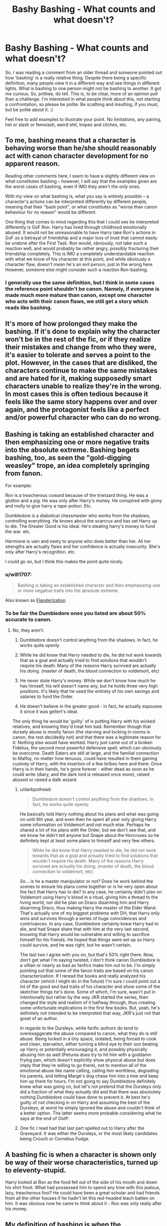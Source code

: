 #+TITLE: Bashy Bashing - What counts and what doesn't?

* Bashy Bashing - What counts and what doesn't?
:PROPERTIES:
:Author: Avalon1632
:Score: 6
:DateUnix: 1580855537.0
:DateShort: 2020-Feb-05
:FlairText: Discussion
:END:
So, I was reading a comment from an older thread and someone pointed out how 'bashing' is a really relative thing. Despite there being a specific definition, many people view it in a different way and see things in different lights. What is bashing to one person might not be bashing to another. It got me curious. So, prithee, do tell. This is, to be clear, more of an opinion poll than a challenge. I'm interested in what people think about this, not starting a confrontation, so please be polite. Be scathing and insulting, if you must, but be polite about it. :)

Feel free to add examples to illustrate your point. No limitations, any pairing, het or slash or femslash, weird shit, tropes and cliches, etc.


** To me, bashing means that a character is behaving worse than he/she should reasonably act with canon character development for no apparent reason.

Reading other comments here, I seem to have a slightly different view on what constitutes bashing -- however, I will say that the examples given are the worst cases of bashing, even if IMO they aren't the /only/ ones.

With my view on what bashing is, what you say is entirely possible -- a character's actions can be interpreted differently by different people, meaning that their "bash point", or what constitutes as "worse than canon behaviour for no reason" would be different.

One thing that comes to mind regarding this that I could see be interpreted differently is GoF Ron. Harry has lived through childhood emotionally abused. It would not be unreasonable to have Harry take Ron's actions in GoF as a betrayal of friendship and a major loss of trust that cannot easily be undone after the First Task. Ron would, obviously, not take such a reaction well, and would probably be rather angry, possibly fracturing their friendship completely. This is IMO a completely understandable reaction with what we know of his character at this point, and while obviously a character flaw, doesn't mean he's an evil person, just in the wrong here. However, someone else might consider such a reaction Ron-bashing.
:PROPERTIES:
:Author: Fredrik1994
:Score: 16
:DateUnix: 1580862889.0
:DateShort: 2020-Feb-05
:END:

*** I generally use the same definition, but I think in some cases the reference point shouldn't be canon. Namely, if everyone is made much more mature than canon, except one character who acts with their canon flaws, we still get a story which reads like bashing.
:PROPERTIES:
:Author: Togop
:Score: 3
:DateUnix: 1580892493.0
:DateShort: 2020-Feb-05
:END:


** It's more of how prolonged they make the bashing. If it's done to explain why the character won't be in the rest of the fic, or if they realize their mistakes and change from who they were, it's easier to tolerate and serves a point to the plot. However, in the cases that are disliked, the characters continue to make the same mistakes and are hated for it, making supposedly smart characters unable to realize they're in the wrong. In most cases this is often tedious because it feels like the same story happens over and over again, and the protagonist feels like a perfect and/or powerful character who can do no wrong.
:PROPERTIES:
:Score: 8
:DateUnix: 1580856120.0
:DateShort: 2020-Feb-05
:END:


** Bashing is taking an established character and then emphasizing one or more negative traits into the absolute extreme. Bashing begets bashing, too, as seen the "gold-digging weasley" trope, an idea completely springing from fanon.

For example:

Ron is a treacherous coward because of the triwizard thing. He was a glutton and a pig. He was only after Harry's money. He conspired with ginny and molly to give harry a rape-potion. Etc.

Dumbledore is a diabolical chessmaster who works from the shadows, controlling everything. He knows about the scarcrux and has set Harry up to die. The Greater Good is his ideal. He's stealing harry's money to fund the war. etc.

Hermione is vain and nasty to anyone who does better than her. All her strengths are actually flaws and her confidence is actually insecurity. She's only after Harry's recognition. etc.

I could go on, but I think this makes the point quite nicely.
:PROPERTIES:
:Author: Uncommonality
:Score: 6
:DateUnix: 1580863392.0
:DateShort: 2020-Feb-05
:END:

*** u/will1707:
#+begin_quote
  Bashing is taking an established character and then emphasizing one or more negative traits into the absolute extreme.
#+end_quote

Also known as [[https://tvtropes.org/pmwiki/pmwiki.php/Main/Flanderization][Flanderization]]
:PROPERTIES:
:Author: will1707
:Score: 5
:DateUnix: 1580869429.0
:DateShort: 2020-Feb-05
:END:


*** To be fair the Dumbledore ones you listed are about 50% accurate to canon.
:PROPERTIES:
:Author: darkpothead
:Score: 2
:DateUnix: 1580867556.0
:DateShort: 2020-Feb-05
:END:

**** No, they aren't.

1. Dumbledore doesn't control anything from the shadows. In fact, he works quite openly.

2. While he did know that Harry needed to die, he did not work towards that as a goal and actually tried to find solutions that wouldn't require his death. Many of the reasons Harry survived are actually his doing. (master of death, the blood connection to voldemort, etc)

3. He never stole Harry's money. While we don't know how much he has himself, his will doesn't name any, but he holds three very high positions. It's likely that he used the entirety of his own savings and salaries to fund the Order.

4. He doesn't believe in the greater good - in fact, he actually espouses it since it was gellert's ideal.

The only thing he would be 'guilty' of is putting Harry with his wicked relatives, and knowing they'd treat him bad. Remember though that dursely abuse is mostly fanon (the starving and locking in rooms is canon, the rest decidedly not) and that there was a legitimate reason for it: Nothing else would have worked. Harry just came out of a broken Fidelius, the second most powerful defensive spell, which can obviously be overcome. Death Eaters are still at large, and the familial connection to Malfoy, no matter how tenuous, could have resulted in them gaining custody of Harry, with the insertion of a few bribes here and there. Once Harry is in their hands, he's gone forever - either dead as soon as he could write (diary, and the dark lord is released once more), raised abused or raised a datk wizard.
:PROPERTIES:
:Author: Uncommonality
:Score: 7
:DateUnix: 1580883065.0
:DateShort: 2020-Feb-05
:END:

***** u/darkpothead:
#+begin_quote
  Dumbledore doesn't control anything from the shadows. In fact, he works quite openly.
#+end_quote

He basically told Harry nothing about his plans and what was going on until 6th year, and even then he spent all year only giving Harry some information on Voldemort and not much else. Perhaps he shared a lot of his plans with the Order, but we don't see that, and we know he didn't tell anyone but Snape about the Horcruxes so he definitely kept at least some plans to himself and very few others.

#+begin_quote
  While he did know that Harry needed to die, he did not work towards that as a goal and actually tried to find solutions that wouldn't require his death. Many of the reasons Harry survived are actually his doing. (master of death, the blood connection to voldemort, etc)
#+end_quote

So... is he a master manipulator or not? Does he work behind the scenes to ensure his plans come together or is he very open about the fact that Harry has to die? In any case, he certainly didn't plan on Voldemort using Harry's blood in a ritual, giving him a thread to the living world, nor did he plan on Draco disarming him and Harry disarming Draco, thus making Harry the master of the Elder Wand. That's actually one of my biggest problems with DH, that Harry only wins and survives through a series of huge coincidences and contrivances. In any case, Dumbledore certainly knew Harry had to die, and had Snape share that with him at the very last second, knowing that Harry would be vulnerable and willing to sacrifice himself for his friends. He hoped that things were set up so Harry could survive, and he was right, but he wasn't certain.

The last two I agree with you on, but that's 50% right there. Now, don't get what I'm saying twisted, I don't think canon Dumbledore is a villian or nearly as bad as fanfics make him out to be. I'm simply pointing out that some of the fanon traits are based on his canon characterization. If I reread the books and really analyzed his character (which I might do in the future) I'm sure I could point out a lot of the good and bad traits of his character and show some of the sketchier things he's done. Some of which, I'm sure, wasn't put in intentionally but rather by the way JKR started the series, then changed the style and realism of it halfway through, thus creating some unfortunate implications in the first few books. But, yeah, he's definitely not intended to be interpreted that way, JKR's just not that great of an author.

In regards to the Dursleys, while fanfic authors do tend to overexaggerate the abuse compared to canon, what they do is still abuse. Being locked in a tiny space, isolated, being forced to cook and clean, starvation, either turning a blind eye to their son beating up Harry or potentially encouraging it, and possibly physically abusing him as well (Petunia does try to hit him with a goddamn frying pan, which doesn't explicitly show physical abuse but does imply that they're willing to go there), not to mention all of the emotional abuse like name calling, calling him worthless, degrading his parents, and letting Marge's dog chase him into a tree and keep him up there for hours. I'm not going to say Dumbledore definitely knew what was going on, but let's not pretend that the Dursleys only did a fraction of what they actually did and that there was absolutely nothing Dumbledore could have done to prevent it. At best he's guilty of not checking in on Harry and assuming the best of the Dursleys, at worst he simply ignored the abuse and couldn't think of a better option. The latter seems more probable considering what he says at the end of OotP.
:PROPERTIES:
:Author: darkpothead
:Score: 4
:DateUnix: 1580885977.0
:DateShort: 2020-Feb-05
:END:


***** One fic I read had that last part spelled out to Harry after the Graveyard. It was either the Dursleys, or the most likely candidates being Crouch or Cornelius Fudge.
:PROPERTIES:
:Author: Jahoan
:Score: 1
:DateUnix: 1580885457.0
:DateShort: 2020-Feb-05
:END:


** A bashing fic is when a character is shown only be way of their worse characteristics, turned up to eleventy-stupid.

Harry looked at Ron as the food fell out of the side of his mouth and down his shirt front. What had possessed him to spend any time with this jealous, lazy, treacherous fool? He could have been a great scholar and had friends from all the other houses if he hadn't let this red-headed leach batten on him. It was obvious now he came to think about it - Ron was only really after his money.
:PROPERTIES:
:Author: Lumpyproletarian
:Score: 5
:DateUnix: 1580865329.0
:DateShort: 2020-Feb-05
:END:


** My definition of bashing is when the characterization of a character is written in such a way that you as a reader can tell that the author just doesn't like that character. It's hard to nail down with any specific markers other than how things come across to the reader. I can read a story where Gryffindor Ron becomes an antagonist to Slytherin Harry, and as long as the negative traits that are emphasized in this version of Ron exist for a reason, it doesn't feel like bashing, it feels like the author is trying to tell a story. Conversely, if scenes with the character serve no purpose other than to attempt to make you, the reader, dislike the character, then its bashing. The author wants you to feel anger, indignation, and irritation with the character and that is all.

Bashing is most noticeable and atrocious when it comes in a sudden characterization shift from canon to the fics starting off point. Also very noticeable when there are constant repetitions of the bashed character being beaten down by the hero and beckoning more stubborn, angry, manipulative, baggy, self righteous etc every time.
:PROPERTIES:
:Author: Kingsonne
:Score: 5
:DateUnix: 1580872653.0
:DateShort: 2020-Feb-05
:END:


** I do agree it's relative, however I'm fairly certain there's some touches or themes that's the same for most if not all fics considered "Bashy".

For me personally I consider bashing when the author goes to extreme lengths to discredit a character without there being any favourable trait shown. The greatest example should be the "Dumbles" trope where he's usually portrayed as a truly evil person with no moral compass, completly focused on only doing what's in his own mind considered "for the greater good". And I feel like [[/u/slutforpotter][u/slutforpotter]] and [[/u/TheHeadlessScholar][u/TheHeadlessScholar]] both has great points.
:PROPERTIES:
:Author: Daarkkk
:Score: 4
:DateUnix: 1580858393.0
:DateShort: 2020-Feb-05
:END:


** To me it's about how it affects the plot. A lot of the Ron bashing stories you could kill him in the first chapter or remove him altogether and nothing would change with the story. Just look at Draco in the Philosopher's Stone. Draco comes off very poorly in the book but every interaction either gives Harry/the reader new information or pushes the plot forward. Another good example is linkffn(The Lie I've Lived) In that story both the Weasley twins and Krum are portrayed negatively. If you remove the Weasley twins subplot from the story nothing really changes. The rivalry with Krum however pushes the plot forward and helps push Harry and Fleur's relationship. The twins are bashed, Krum is a villian.

(Edit: I may be wrong about The Lie I've Lived, it's been awhile since I read it)
:PROPERTIES:
:Author: Llian_Winter
:Score: 4
:DateUnix: 1580862028.0
:DateShort: 2020-Feb-05
:END:

*** To continue my thought: I've been reading a lot of crossovers recently. Many of those stories have Harry end up in another universe at the end of the first chapter but still take time to bash characters. Then never mention them again. linkffn(The Difference One Man Can Make) is a good example. Harry goes to Westeros at the end of chapter one but the chapter still spends a paragraph or two talking about how much of a loser Ron is. It is unnecessary and makes me like an otherwise good story a little less.
:PROPERTIES:
:Author: Llian_Winter
:Score: 2
:DateUnix: 1580862937.0
:DateShort: 2020-Feb-05
:END:

**** linkffn(The Difference One Man Can Make)
:PROPERTIES:
:Author: Llian_Winter
:Score: 1
:DateUnix: 1580864007.0
:DateShort: 2020-Feb-05
:END:

***** [[https://www.fanfiction.net/s/11132113/1/][*/The Difference One Man Can Make/*]] by [[https://www.fanfiction.net/u/6132825/joen1801][/joen1801/]]

#+begin_quote
  After the Battle of Hogwarts, Harry Potter decided to travel the world. Twelve years later when a new threat attempts to destroy the progress made in Britain he returns home to deal with the situation. During the fight that puts down the small group of upstarts Harry finds himself in a world of ice and fire
#+end_quote

^{/Site/:} ^{fanfiction.net} ^{*|*} ^{/Category/:} ^{Harry} ^{Potter} ^{+} ^{Game} ^{of} ^{Thrones} ^{Crossover} ^{*|*} ^{/Rated/:} ^{Fiction} ^{M} ^{*|*} ^{/Chapters/:} ^{20} ^{*|*} ^{/Words/:} ^{265,320} ^{*|*} ^{/Reviews/:} ^{4,558} ^{*|*} ^{/Favs/:} ^{11,394} ^{*|*} ^{/Follows/:} ^{12,657} ^{*|*} ^{/Updated/:} ^{2/1/2017} ^{*|*} ^{/Published/:} ^{3/22/2015} ^{*|*} ^{/id/:} ^{11132113} ^{*|*} ^{/Language/:} ^{English} ^{*|*} ^{/Genre/:} ^{Adventure} ^{*|*} ^{/Download/:} ^{[[http://www.ff2ebook.com/old/ffn-bot/index.php?id=11132113&source=ff&filetype=epub][EPUB]]} ^{or} ^{[[http://www.ff2ebook.com/old/ffn-bot/index.php?id=11132113&source=ff&filetype=mobi][MOBI]]}

--------------

*FanfictionBot*^{2.0.0-beta} | [[https://github.com/tusing/reddit-ffn-bot/wiki/Usage][Usage]]
:PROPERTIES:
:Author: FanfictionBot
:Score: 1
:DateUnix: 1580864029.0
:DateShort: 2020-Feb-05
:END:


*** [[https://www.fanfiction.net/s/3384712/1/][*/The Lie I've Lived/*]] by [[https://www.fanfiction.net/u/940359/jbern][/jbern/]]

#+begin_quote
  Not all of James died that night. Not all of Harry lived. The Triwizard Tournament as it should have been and a hero discovering who he really wants to be.
#+end_quote

^{/Site/:} ^{fanfiction.net} ^{*|*} ^{/Category/:} ^{Harry} ^{Potter} ^{*|*} ^{/Rated/:} ^{Fiction} ^{M} ^{*|*} ^{/Chapters/:} ^{24} ^{*|*} ^{/Words/:} ^{234,571} ^{*|*} ^{/Reviews/:} ^{4,763} ^{*|*} ^{/Favs/:} ^{12,486} ^{*|*} ^{/Follows/:} ^{5,748} ^{*|*} ^{/Updated/:} ^{5/28/2009} ^{*|*} ^{/Published/:} ^{2/9/2007} ^{*|*} ^{/Status/:} ^{Complete} ^{*|*} ^{/id/:} ^{3384712} ^{*|*} ^{/Language/:} ^{English} ^{*|*} ^{/Genre/:} ^{Adventure/Romance} ^{*|*} ^{/Characters/:} ^{Harry} ^{P.,} ^{Fleur} ^{D.} ^{*|*} ^{/Download/:} ^{[[http://www.ff2ebook.com/old/ffn-bot/index.php?id=3384712&source=ff&filetype=epub][EPUB]]} ^{or} ^{[[http://www.ff2ebook.com/old/ffn-bot/index.php?id=3384712&source=ff&filetype=mobi][MOBI]]}

--------------

*FanfictionBot*^{2.0.0-beta} | [[https://github.com/tusing/reddit-ffn-bot/wiki/Usage][Usage]]
:PROPERTIES:
:Author: FanfictionBot
:Score: 1
:DateUnix: 1580862045.0
:DateShort: 2020-Feb-05
:END:


*** I agree, an antagonist drives the story forward through their actions, a bashed character exists for the author to try to make you dislike, and for their hero to consistently defeat.
:PROPERTIES:
:Author: Kingsonne
:Score: 1
:DateUnix: 1580873370.0
:DateShort: 2020-Feb-05
:END:


** To me, character bashing can be summarized as "Character A's entire characterization is being a cunt". Usually the character being bashed has no redeeming qualities, is consistently a butt monkey, and do not change when a reasonable person would, but really if every scene with them could just be explained with - Character A is being a dick again -(the exception is for outright antagonists, which won't count as bashing to me if they ever succeed in some lasting and not instantly reversed way/show intelligence/show growth/are very obviously parodies and not serious characterizations) then thats pretty much bashing. As an example would a fic that I literally just started and dropped reading today - [[https://www.fanfiction.net/s/11922615/10/Harry-Potter-and-the-Last-Chance][Harry Potter and the last Chance]] . Ron has no purpose other than to be a dick. He accomplishes nothing other than inadvertently screw himself over by being a dick.

Another example is a fic I dropped reading after the first paragraph set off all my alarms for bashing ; linkffn(7104654) after the first paragraph mentions he can't trust Ron after the GoF thing. Other commentators have told me my senses weren't wrong at all, and the fic bashes characters heavily.

Just my two cents.

Edit: Went a bit more in depth on what I'd say counts as exceptions to bashing.
:PROPERTIES:
:Author: TheHeadlessScholar
:Score: 5
:DateUnix: 1580857574.0
:DateShort: 2020-Feb-05
:END:

*** The second one though doesn't seem to be bashing, at least in my opinion. It would make sense there you couldn't trust someone who couldn't trust you. Not because they wouldn't be loyal, but because of the danger he poses as a target of Voldemort's. He needs people that he can trust, and that trust him.
:PROPERTIES:
:Author: CuriousLurkerPresent
:Score: 4
:DateUnix: 1580864149.0
:DateShort: 2020-Feb-05
:END:

**** Like I said, I didn't read the fic. I can't say for certain that it was or was not bashing, merely that I was later informed I was right by another comment. It set off my bashing alarms because

A) rons a fucking fan favorite for being bashed into the ground

B) It starts in Order of the Pheonix time, well after canon Harry and Ron got this shit sorted without any changed details being explicit. They patched up. It was done, and this fic bringing it up without saying why is a red alarm that Ron's suddenly going to be a worse character without any explanation either.
:PROPERTIES:
:Author: TheHeadlessScholar
:Score: 2
:DateUnix: 1580864813.0
:DateShort: 2020-Feb-05
:END:

***** Canon it seemed they made up when Ron noticed he wasn't cheating by nearing getting killed. By that point, that's essentially you believe in a religion because you see it happen, not because you believe it in. So it seemed like he never believed he wasn't cheating or lying until he nearly died, which to me made me look in awe at the stupidity of that.
:PROPERTIES:
:Author: CuriousLurkerPresent
:Score: 2
:DateUnix: 1580868103.0
:DateShort: 2020-Feb-05
:END:

****** It's funny how people can have a totally vision of the same events. For me, Ron was mad at Harry, not because he managed to enter into the Tournament, but because he thought he did this behind /his/ back (low self estem, fear of just being the "sidekick" . . .).

This conflict could have been easily resolved, if Harry had just said something along the lines of "Maugrey think that someone entered my name into the Tournament to kill me", rather than "You are an idiot if you think I did it" (even though, the morning of the Champion selection, so like 12h before, they had talked about it and Harry said it would be nice to "win the Tournament".) Ron is not omniscient, he knew Harry was interested, that he had a potential mean (the cloak), and that he did become Champion.\\
Even after this night, the conflict could have been resolved before the 1st Task, if Harry had not added oil to the fire when he stopped his conversation with Sirius. Yes he was angry that his appearance cut the conversation short, but Ron could not know this, and yelling at him and throwing a badge to his head is not a good way to make up.

Anyways, my point is that, in my opinion, Ron apology after the 1st Task is not a "I saw you almost die and I magically trust you that you did not cheat to enter", but rather a "I saw you almost die, and I decided that, even though you have at least 50% of the blame for this dispute, you are still my best friend and I don't want to loose you so I will be the bigger man and apologize even if it's akward".
:PROPERTIES:
:Author: PlusMortgage
:Score: 8
:DateUnix: 1580871939.0
:DateShort: 2020-Feb-05
:END:

******* Yes, he did wish that he would've entered himaelf along with Harry. However, Harry tells him multiple times that he didn't put his name in. When he asks who, he says someone else, that he doesn't know. When Ron asked why, he said "to kill me." Yet Ron just scoffs pretty much, and turns away.
:PROPERTIES:
:Author: CuriousLurkerPresent
:Score: 5
:DateUnix: 1580874067.0
:DateShort: 2020-Feb-05
:END:


**** On it's own you are definitely right, that isn't bashing. However, it is totally a red flag for bashing. If an author writes a scene of Harry feeling that way, in the moment, it reads more like they are approaching an emotional issue not fully developed in canon, with a resolution likely to follow. If an author writes a scene where Harry suddenly has a realization later about the motives and actions of another character, it almost always prefaces bashing.

In this example, Harry suddenly realizes in fifth year that Ron's actions of a year ago mean he is untrustworthy. Given the best benefit of the doubt, the author then has Harry approach Ron, they discuss the issue, and resolve it. The entire scene is pointless. Another option is that the author wants Ron out of the story but doesn't want to bash and has Harry cut ties because of this sudden realization. Not bashing, but a sign of poor writing. Lastly, Harry has suddenly thought back on to how he can't trust Ron because of his previous actions. The author is very likely going to follow this up with Harry thinking of other times Ron has been untrustworthy in a bashy internal monologue, and they are very likely to give Ron opportunity in their fic to prove that they are untrustworthy with future bashy reactions.

That last formula has been followed by so many bash fics that it is a pretty decent red flag.
:PROPERTIES:
:Author: Kingsonne
:Score: 2
:DateUnix: 1580873299.0
:DateShort: 2020-Feb-05
:END:


*** [[https://www.fanfiction.net/s/7104654/1/][*/A New Place To Stay/*]] by [[https://www.fanfiction.net/u/1304480/DebsTheSlytherinSnapefan][/DebsTheSlytherinSnapefan/]]

#+begin_quote
  Harry is called up to Dumbledore's office at the end of his fourth year and told he is to go and live with Severus Snape. Severus does what no one else bothered to do― he takes care of Harry. Watch as Harry flourishes to all that he was meant to be: A Slytherin with a heart of a lion. No slash. Will Harry be able to beat Voldemort and save the people he loves? Read and find out.
#+end_quote

^{/Site/:} ^{fanfiction.net} ^{*|*} ^{/Category/:} ^{Harry} ^{Potter} ^{*|*} ^{/Rated/:} ^{Fiction} ^{M} ^{*|*} ^{/Chapters/:} ^{79} ^{*|*} ^{/Words/:} ^{359,386} ^{*|*} ^{/Reviews/:} ^{7,350} ^{*|*} ^{/Favs/:} ^{8,765} ^{*|*} ^{/Follows/:} ^{5,965} ^{*|*} ^{/Updated/:} ^{4/11/2015} ^{*|*} ^{/Published/:} ^{6/21/2011} ^{*|*} ^{/Status/:} ^{Complete} ^{*|*} ^{/id/:} ^{7104654} ^{*|*} ^{/Language/:} ^{English} ^{*|*} ^{/Genre/:} ^{Hurt/Comfort/Adventure} ^{*|*} ^{/Characters/:} ^{Harry} ^{P.,} ^{Severus} ^{S.} ^{*|*} ^{/Download/:} ^{[[http://www.ff2ebook.com/old/ffn-bot/index.php?id=7104654&source=ff&filetype=epub][EPUB]]} ^{or} ^{[[http://www.ff2ebook.com/old/ffn-bot/index.php?id=7104654&source=ff&filetype=mobi][MOBI]]}

--------------

*FanfictionBot*^{2.0.0-beta} | [[https://github.com/tusing/reddit-ffn-bot/wiki/Usage][Usage]]
:PROPERTIES:
:Author: FanfictionBot
:Score: 1
:DateUnix: 1580857586.0
:DateShort: 2020-Feb-05
:END:


** To me, there's using a trope as a plot point for the story. Like Potions Queen Molly. This isn't bashing.

Bashing is belittling a character with no plot advancement.

​

*Harry Potter and Afterlife Inc* linkffn(5695544)

This story has the love potions, but they weren't uselessly bashed. At most, Ron acts the same as the Yule Ball/Triwizard cup tantrum he threw for similar reasons. The epilogue seems like bashing at first, but you have to consider the fact that he didn't have the final three books worth of change he had in canon, so he kept on the course of 4th year attitude.

People still call this bashing. Hell, some people call anything that doesn't conform with canon bashing.
:PROPERTIES:
:Author: Nyanmaru_San
:Score: 2
:DateUnix: 1580876670.0
:DateShort: 2020-Feb-05
:END:

*** [[https://www.fanfiction.net/s/5695544/1/][*/Harry Potter and Afterlife Inc/*]] by [[https://www.fanfiction.net/u/2198557/dunuelos][/dunuelos/]]

#+begin_quote
  My own response to Reptilia28's challenge. Harry died in the battle with Voldemort. What happens when he meets the Grim Reaper? Especially when the Reaper isn't happy with him. Rating changed to more appropriate one. HHr. Other pairings as they come.
#+end_quote

^{/Site/:} ^{fanfiction.net} ^{*|*} ^{/Category/:} ^{Harry} ^{Potter} ^{*|*} ^{/Rated/:} ^{Fiction} ^{T} ^{*|*} ^{/Chapters/:} ^{36} ^{*|*} ^{/Words/:} ^{110,380} ^{*|*} ^{/Reviews/:} ^{1,758} ^{*|*} ^{/Favs/:} ^{6,661} ^{*|*} ^{/Follows/:} ^{2,214} ^{*|*} ^{/Updated/:} ^{2/25/2010} ^{*|*} ^{/Published/:} ^{1/25/2010} ^{*|*} ^{/Status/:} ^{Complete} ^{*|*} ^{/id/:} ^{5695544} ^{*|*} ^{/Language/:} ^{English} ^{*|*} ^{/Genre/:} ^{Humor/Romance} ^{*|*} ^{/Characters/:} ^{Harry} ^{P.,} ^{Hermione} ^{G.} ^{*|*} ^{/Download/:} ^{[[http://www.ff2ebook.com/old/ffn-bot/index.php?id=5695544&source=ff&filetype=epub][EPUB]]} ^{or} ^{[[http://www.ff2ebook.com/old/ffn-bot/index.php?id=5695544&source=ff&filetype=mobi][MOBI]]}

--------------

*FanfictionBot*^{2.0.0-beta} | [[https://github.com/tusing/reddit-ffn-bot/wiki/Usage][Usage]]
:PROPERTIES:
:Author: FanfictionBot
:Score: 1
:DateUnix: 1580876680.0
:DateShort: 2020-Feb-05
:END:


** To me, it's character bashing if the character's characterization is off and the other characters' view of that character is inconsistent with canon for no particular reason.

For example, it's pretty in-character for Ron to say something insensitive, causing a fight between him and Hermione, and Hermione leaves the fight fuming about him being an idiot. There are multiple instances of that in canon and that occurring in a fic wouldn't raise an eyebrow for me, even if the fic were from the perspective of someone who fought with Ron often, like Malfoy or Percy, and thus would showcase the worst side of him often. But if Ron suddenly went off on how Hermione was inferior because she was muggleborn and Harry mused about how he hated Ron all along because Ron only made friends with him because he was rich, that would be blatant bashing to me. Plus, it just comes off as bad writing if the only way you can justify your hate for a character is to twist them until they're not that character anymore.
:PROPERTIES:
:Author: SecretlyFBI
:Score: 2
:DateUnix: 1580872484.0
:DateShort: 2020-Feb-05
:END:


** This is a great question. I'm not sure myself at times.

I think it is about an unrealistic bad or evil presentation of a character. It takes away complexity from the character and focuses on their flaws (real or invented by the author or fandom) in an out of context way. It is about out of character behavior of the character and the character around them.

​

What is not bashing to me is shining light at flaws of characters or let other characters 'bash' a character if it fits their character like Harry expecting the worst of Snape or Draco... Even showing a character mostly negative isn't necessarily bashing either, as long as it is realistic. You can write a story about a teenager falling in with the death eaters and even commit horrendous crimes without bashing the character.

​

Other people seem to think that every negative or mostly negative presentation is bashing. In a story, I wrote somebody said that I bash Snape and I can't agree with that. In this story, I write from Lily Evans' point of view and how it was not just one word that broke the friendship between them, but years of going in different moral directions. I show him as unwilling to admit if he is wrong or doesn't know something and covers it with being rude at times or socially awkward and it shows how the friendship turned more and more toxic for Lily with time. I don't think it is bashing but others maybe do if they like Snape a lot and don't agree that those are realistic flaws or that he never agreed with the death eater ideology and was completely forced into joining against his will.
:PROPERTIES:
:Author: Schak_Raven
:Score: 1
:DateUnix: 1580909928.0
:DateShort: 2020-Feb-05
:END:


** When it's prolonged and over the top, like in linkffn(Harry Potter and the Champion's Champion). Also, compare and contrast the bashing. If such treatment/criticism was placed on your favourite character, would you object to it? If the answer is yes, it's probably bashing.
:PROPERTIES:
:Author: YOB1997
:Score: 1
:DateUnix: 1580865996.0
:DateShort: 2020-Feb-05
:END:

*** I'd say that's a pretty bad example of bashing. Not because it isn't, but because it's clearly a parody that uses over the top bashing for comedic effect. Most more serious fics with bashing included won't be close to as severe in the level of bashing that Champion's Champion has.
:PROPERTIES:
:Author: darkpothead
:Score: 3
:DateUnix: 1580867793.0
:DateShort: 2020-Feb-05
:END:

**** u/YOB1997:
#+begin_quote
  a parody that uses over the top bashing for comedic effect
#+end_quote

Which is usually done with the Weasleys and Dumbledore. I have never seen such OTT bashing with anyone else but them and maybe Fudge/Umbridge.

#+begin_quote
  Most more serious fics with bashing included won't be close to as severe in the level of bashing that Champion's Champion has.
#+end_quote

Links? The only fics that have 'reasonable' bashing (according to some people) of Hermione that I've read are linkffn(4776013) and linkffn(3226536), one of them nearly unreadable due to the spelling mistakes and punctuation errors.
:PROPERTIES:
:Author: YOB1997
:Score: 1
:DateUnix: 1580868455.0
:DateShort: 2020-Feb-05
:END:

***** Maybe I should have been more clear, my mistake. Yes, there are plenty of fics that use over the top bashing, but it's meant to be serious and not for comedic effect. Also, when talking about the severity of bashing I was talking about both how over the top it was /and/ how prevelant it was throughout the story. I find it pretty rare in the fics I've read to have that level of bashing consistently shown throughout the story, typically if there is bashing that's that over the top it will be a few moments in the entire fic, with less over the top bashing in the moments between those OTT moments, and the bashing isn't the entire focus of the story but rather a small part of it.

Although, even just talking about how over the top it is, I've /never/ seen a fic that characterizes Ron as being so utterly stupid and humiliated as he's portrayed in TCC. Some that have a few moments that compare to the less over the top parts of TCC, yes, but never the characterization as a whole.
:PROPERTIES:
:Author: darkpothead
:Score: 2
:DateUnix: 1580871702.0
:DateShort: 2020-Feb-05
:END:


***** According to some people, /Rise of the Wizards/ bashes Hermione.

I didn't find it bashy though.

linkffn(6254783)
:PROPERTIES:
:Author: will1707
:Score: 1
:DateUnix: 1580869678.0
:DateShort: 2020-Feb-05
:END:

****** [[https://www.fanfiction.net/s/6254783/1/][*/Rise of the Wizards/*]] by [[https://www.fanfiction.net/u/1729392/Teufel1987][/Teufel1987/]]

#+begin_quote
  Voldemort's attempt at possessing Harry had a different outcome when Harry fought back with the "Power He Knows Not". This set a change in motion that shall affect both Wizards and Muggles. AU after fifth year: Featuring a darkish and manipulative Harry
#+end_quote

^{/Site/:} ^{fanfiction.net} ^{*|*} ^{/Category/:} ^{Harry} ^{Potter} ^{*|*} ^{/Rated/:} ^{Fiction} ^{M} ^{*|*} ^{/Chapters/:} ^{51} ^{*|*} ^{/Words/:} ^{479,930} ^{*|*} ^{/Reviews/:} ^{4,591} ^{*|*} ^{/Favs/:} ^{8,320} ^{*|*} ^{/Follows/:} ^{5,756} ^{*|*} ^{/Updated/:} ^{4/4/2014} ^{*|*} ^{/Published/:} ^{8/20/2010} ^{*|*} ^{/Status/:} ^{Complete} ^{*|*} ^{/id/:} ^{6254783} ^{*|*} ^{/Language/:} ^{English} ^{*|*} ^{/Characters/:} ^{Harry} ^{P.} ^{*|*} ^{/Download/:} ^{[[http://www.ff2ebook.com/old/ffn-bot/index.php?id=6254783&source=ff&filetype=epub][EPUB]]} ^{or} ^{[[http://www.ff2ebook.com/old/ffn-bot/index.php?id=6254783&source=ff&filetype=mobi][MOBI]]}

--------------

*FanfictionBot*^{2.0.0-beta} | [[https://github.com/tusing/reddit-ffn-bot/wiki/Usage][Usage]]
:PROPERTIES:
:Author: FanfictionBot
:Score: 1
:DateUnix: 1580869709.0
:DateShort: 2020-Feb-05
:END:


***** [[https://www.fanfiction.net/s/4776013/1/][*/Blood of the Phoenix/*]] by [[https://www.fanfiction.net/u/1459902/midnightjen][/midnightjen/]]

#+begin_quote
  A unique visitor during the summer rewrites Harry's world and sets him on the path to Voldemort's ultimate destruction. Takes place during Order of the Phoenix.
#+end_quote

^{/Site/:} ^{fanfiction.net} ^{*|*} ^{/Category/:} ^{Harry} ^{Potter} ^{*|*} ^{/Rated/:} ^{Fiction} ^{T} ^{*|*} ^{/Chapters/:} ^{69} ^{*|*} ^{/Words/:} ^{188,914} ^{*|*} ^{/Reviews/:} ^{3,192} ^{*|*} ^{/Favs/:} ^{5,401} ^{*|*} ^{/Follows/:} ^{3,262} ^{*|*} ^{/Updated/:} ^{9/27/2010} ^{*|*} ^{/Published/:} ^{1/7/2009} ^{*|*} ^{/Status/:} ^{Complete} ^{*|*} ^{/id/:} ^{4776013} ^{*|*} ^{/Language/:} ^{English} ^{*|*} ^{/Genre/:} ^{Romance/Adventure} ^{*|*} ^{/Characters/:} ^{<OC,} ^{Harry} ^{P.>} ^{*|*} ^{/Download/:} ^{[[http://www.ff2ebook.com/old/ffn-bot/index.php?id=4776013&source=ff&filetype=epub][EPUB]]} ^{or} ^{[[http://www.ff2ebook.com/old/ffn-bot/index.php?id=4776013&source=ff&filetype=mobi][MOBI]]}

--------------

[[https://www.fanfiction.net/s/3226536/1/][*/The Blood Tipped Feather/*]] by [[https://www.fanfiction.net/u/1154297/NOT-QUAZIJOE][/NOT QUAZIJOE/]]

#+begin_quote
  Some days I'm just so happy to be alive. Then again some days I'm lying on my back, bleeding from my forehead wondering weather I screwed over the pope in a past life. Today is not a happy day. HarryLuna, Hermione Bashing, Powerful Harry...
#+end_quote

^{/Site/:} ^{fanfiction.net} ^{*|*} ^{/Category/:} ^{Harry} ^{Potter} ^{*|*} ^{/Rated/:} ^{Fiction} ^{T} ^{*|*} ^{/Chapters/:} ^{32} ^{*|*} ^{/Words/:} ^{277,019} ^{*|*} ^{/Reviews/:} ^{791} ^{*|*} ^{/Favs/:} ^{1,536} ^{*|*} ^{/Follows/:} ^{1,028} ^{*|*} ^{/Updated/:} ^{1/20/2011} ^{*|*} ^{/Published/:} ^{11/2/2006} ^{*|*} ^{/Status/:} ^{Complete} ^{*|*} ^{/id/:} ^{3226536} ^{*|*} ^{/Language/:} ^{English} ^{*|*} ^{/Genre/:} ^{Adventure/Mystery} ^{*|*} ^{/Characters/:} ^{Harry} ^{P.,} ^{Luna} ^{L.} ^{*|*} ^{/Download/:} ^{[[http://www.ff2ebook.com/old/ffn-bot/index.php?id=3226536&source=ff&filetype=epub][EPUB]]} ^{or} ^{[[http://www.ff2ebook.com/old/ffn-bot/index.php?id=3226536&source=ff&filetype=mobi][MOBI]]}

--------------

*FanfictionBot*^{2.0.0-beta} | [[https://github.com/tusing/reddit-ffn-bot/wiki/Usage][Usage]]
:PROPERTIES:
:Author: FanfictionBot
:Score: 0
:DateUnix: 1580868467.0
:DateShort: 2020-Feb-05
:END:


*** [[https://www.fanfiction.net/s/5483280/1/][*/Harry Potter and the Champion's Champion/*]] by [[https://www.fanfiction.net/u/2036266/DriftWood1965][/DriftWood1965/]]

#+begin_quote
  Harry allows Ron to compete for him in the tournament. How does he fare? This is a Harry/Hermione story with SERIOUSLY Idiot!Ron Bashing. If that isn't what you like, please read something else. Complete but I do expect to add an alternate ending or two.
#+end_quote

^{/Site/:} ^{fanfiction.net} ^{*|*} ^{/Category/:} ^{Harry} ^{Potter} ^{*|*} ^{/Rated/:} ^{Fiction} ^{T} ^{*|*} ^{/Chapters/:} ^{16} ^{*|*} ^{/Words/:} ^{108,953} ^{*|*} ^{/Reviews/:} ^{4,292} ^{*|*} ^{/Favs/:} ^{10,953} ^{*|*} ^{/Follows/:} ^{4,366} ^{*|*} ^{/Updated/:} ^{11/26/2010} ^{*|*} ^{/Published/:} ^{11/1/2009} ^{*|*} ^{/Status/:} ^{Complete} ^{*|*} ^{/id/:} ^{5483280} ^{*|*} ^{/Language/:} ^{English} ^{*|*} ^{/Genre/:} ^{Romance/Humor} ^{*|*} ^{/Characters/:} ^{Harry} ^{P.,} ^{Hermione} ^{G.} ^{*|*} ^{/Download/:} ^{[[http://www.ff2ebook.com/old/ffn-bot/index.php?id=5483280&source=ff&filetype=epub][EPUB]]} ^{or} ^{[[http://www.ff2ebook.com/old/ffn-bot/index.php?id=5483280&source=ff&filetype=mobi][MOBI]]}

--------------

*FanfictionBot*^{2.0.0-beta} | [[https://github.com/tusing/reddit-ffn-bot/wiki/Usage][Usage]]
:PROPERTIES:
:Author: FanfictionBot
:Score: 2
:DateUnix: 1580866012.0
:DateShort: 2020-Feb-05
:END:
